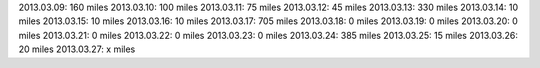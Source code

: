 
2013.03.09: 160 miles
2013.03.10: 100 miles
2013.03.11: 75 miles
2013.03.12: 45 miles
2013.03.13: 330 miles
2013.03.14: 10 miles
2013.03.15: 10 miles
2013.03.16: 10 miles
2013.03.17: 705 miles
2013.03.18: 0 miles
2013.03.19: 0 miles
2013.03.20: 0 miles
2013.03.21: 0 miles
2013.03.22: 0 miles
2013.03.23: 0 miles
2013.03.24: 385 miles
2013.03.25: 15 miles
2013.03.26: 20 miles
2013.03.27: x miles




